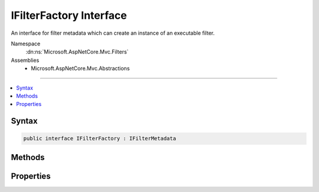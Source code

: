 

IFilterFactory Interface
========================






An interface for filter metadata which can create an instance of an executable filter.


Namespace
    :dn:ns:`Microsoft.AspNetCore.Mvc.Filters`
Assemblies
    * Microsoft.AspNetCore.Mvc.Abstractions

----

.. contents::
   :local:









Syntax
------

.. code-block:: csharp

    public interface IFilterFactory : IFilterMetadata








.. dn:interface:: Microsoft.AspNetCore.Mvc.Filters.IFilterFactory
    :hidden:

.. dn:interface:: Microsoft.AspNetCore.Mvc.Filters.IFilterFactory

Methods
-------

.. dn:interface:: Microsoft.AspNetCore.Mvc.Filters.IFilterFactory
    :noindex:
    :hidden:

    
    .. dn:method:: Microsoft.AspNetCore.Mvc.Filters.IFilterFactory.CreateInstance(System.IServiceProvider)
    
        
    
        
        Creates an instance of the executable filter.
    
        
    
        
        :param serviceProvider: The request :any:`System.IServiceProvider`\.
        
        :type serviceProvider: System.IServiceProvider
        :rtype: Microsoft.AspNetCore.Mvc.Filters.IFilterMetadata
        :return: An instance of the executable filter.
    
        
        .. code-block:: csharp
    
            IFilterMetadata CreateInstance(IServiceProvider serviceProvider)
    

Properties
----------

.. dn:interface:: Microsoft.AspNetCore.Mvc.Filters.IFilterFactory
    :noindex:
    :hidden:

    
    .. dn:property:: Microsoft.AspNetCore.Mvc.Filters.IFilterFactory.IsReusable
    
        
    
        
        Gets a value that indicates if the result of :dn:meth:`Microsoft.AspNetCore.Mvc.Filters.IFilterFactory.CreateInstance(System.IServiceProvider)`
        can be reused across requests.
    
        
        :rtype: System.Boolean
    
        
        .. code-block:: csharp
    
            bool IsReusable { get; }
    

